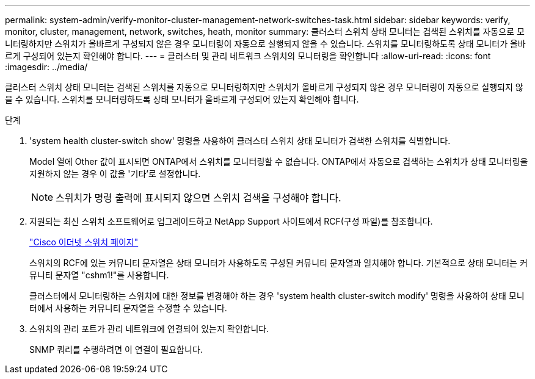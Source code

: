 ---
permalink: system-admin/verify-monitor-cluster-management-network-switches-task.html 
sidebar: sidebar 
keywords: verify, monitor, cluster, management, network, switches, heath, monitor 
summary: 클러스터 스위치 상태 모니터는 검색된 스위치를 자동으로 모니터링하지만 스위치가 올바르게 구성되지 않은 경우 모니터링이 자동으로 실행되지 않을 수 있습니다. 스위치를 모니터링하도록 상태 모니터가 올바르게 구성되어 있는지 확인해야 합니다. 
---
= 클러스터 및 관리 네트워크 스위치의 모니터링을 확인합니다
:allow-uri-read: 
:icons: font
:imagesdir: ../media/


[role="lead"]
클러스터 스위치 상태 모니터는 검색된 스위치를 자동으로 모니터링하지만 스위치가 올바르게 구성되지 않은 경우 모니터링이 자동으로 실행되지 않을 수 있습니다. 스위치를 모니터링하도록 상태 모니터가 올바르게 구성되어 있는지 확인해야 합니다.

.단계
. 'system health cluster-switch show' 명령을 사용하여 클러스터 스위치 상태 모니터가 검색한 스위치를 식별합니다.
+
Model 열에 Other 값이 표시되면 ONTAP에서 스위치를 모니터링할 수 없습니다. ONTAP에서 자동으로 검색하는 스위치가 상태 모니터링을 지원하지 않는 경우 이 값을 '기타'로 설정합니다.

+
[NOTE]
====
스위치가 명령 출력에 표시되지 않으면 스위치 검색을 구성해야 합니다.

====
. 지원되는 최신 스위치 소프트웨어로 업그레이드하고 NetApp Support 사이트에서 RCF(구성 파일)를 참조합니다.
+
http://support.netapp.com/NOW/download/software/cm_switches/["Cisco 이더넷 스위치 페이지"]

+
스위치의 RCF에 있는 커뮤니티 문자열은 상태 모니터가 사용하도록 구성된 커뮤니티 문자열과 일치해야 합니다. 기본적으로 상태 모니터는 커뮤니티 문자열 "cshm1!"를 사용합니다.

+
클러스터에서 모니터링하는 스위치에 대한 정보를 변경해야 하는 경우 'system health cluster-switch modify' 명령을 사용하여 상태 모니터에서 사용하는 커뮤니티 문자열을 수정할 수 있습니다.

. 스위치의 관리 포트가 관리 네트워크에 연결되어 있는지 확인합니다.
+
SNMP 쿼리를 수행하려면 이 연결이 필요합니다.


